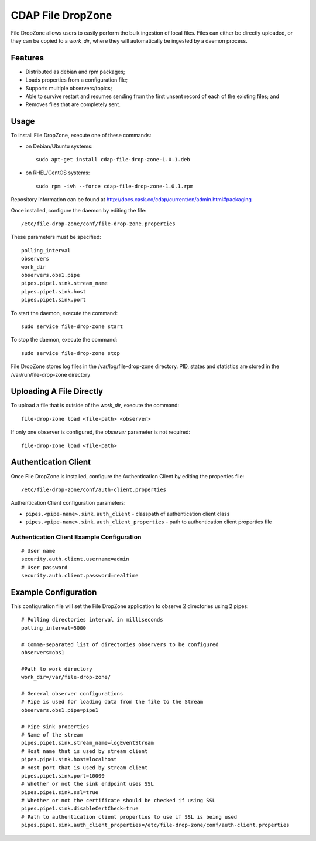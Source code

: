 CDAP File DropZone
==================

File DropZone allows users to easily perform the bulk ingestion of local
files. Files can either be directly uploaded, or they can be copied to a
*work\_dir*, where they will automatically be ingested by a daemon
process.

Features
--------

-  Distributed as debian and rpm packages;
-  Loads properties from a configuration file;
-  Supports multiple observers/topics;
-  Able to survive restart and resumes sending from the first unsent
   record of each of the existing files; and
-  Removes files that are completely sent.

Usage
-----

To install File DropZone, execute one of these commands:

-  on Debian/Ubuntu systems:

   ::

       sudo apt-get install cdap-file-drop-zone-1.0.1.deb

-  on RHEL/CentOS systems:

   ::

       sudo rpm -ivh --force cdap-file-drop-zone-1.0.1.rpm

Repository information can be found at
http://docs.cask.co/cdap/current/en/admin.html#packaging

Once installed, configure the daemon by editing the file:

::

    /etc/file-drop-zone/conf/file-drop-zone.properties

These parameters must be specified:

::

    polling_interval
    observers
    work_dir
    observers.obs1.pipe
    pipes.pipe1.sink.stream_name
    pipes.pipe1.sink.host
    pipes.pipe1.sink.port

To start the daemon, execute the command:

::

    sudo service file-drop-zone start

To stop the daemon, execute the command:

::

    sudo service file-drop-zone stop

File DropZone stores log files in the /var/log/file-drop-zone directory.
PID, states and statistics are stored in the /var/run/file-drop-zone
directory

Uploading A File Directly
-------------------------

To upload a file that is outside of the *work\_dir*, execute the
command:

::

    file-drop-zone load <file-path> <observer>

If only one observer is configured, the *observer* parameter is not
required:

::

    file-drop-zone load <file-path>

Authentication Client
---------------------

Once File DropZone is installed, configure the Authentication Client by
editing the properties file:

::

    /etc/file-drop-zone/conf/auth-client.properties

Authentication Client configuration parameters:

-  ``pipes.<pipe-name>.sink.auth_client`` - classpath of authentication
   client class
-  ``pipes.<pipe-name>.sink.auth_client_properties`` - path to
   authentication client properties file

Authentication Client Example Configuration
~~~~~~~~~~~~~~~~~~~~~~~~~~~~~~~~~~~~~~~~~~~

::

    # User name
    security.auth.client.username=admin
    # User password
    security.auth.client.password=realtime

Example Configuration
---------------------

This configuration file will set the File DropZone application to
observe 2 directories using 2 pipes:

::

    # Polling directories interval in milliseconds
    polling_interval=5000

    # Comma-separated list of directories observers to be configured
    observers=obs1

    #Path to work directory
    work_dir=/var/file-drop-zone/

    # General observer configurations
    # Pipe is used for loading data from the file to the Stream
    observers.obs1.pipe=pipe1

    # Pipe sink properties
    # Name of the stream
    pipes.pipe1.sink.stream_name=logEventStream
    # Host name that is used by stream client
    pipes.pipe1.sink.host=localhost
    # Host port that is used by stream client
    pipes.pipe1.sink.port=10000
    # Whether or not the sink endpoint uses SSL
    pipes.pipe1.sink.ssl=true
    # Whether or not the certificate should be checked if using SSL
    pipes.pipe1.sink.disableCertCheck=true
    # Path to authentication client properties to use if SSL is being used
    pipes.pipe1.sink.auth_client_properties=/etc/file-drop-zone/conf/auth-client.properties

